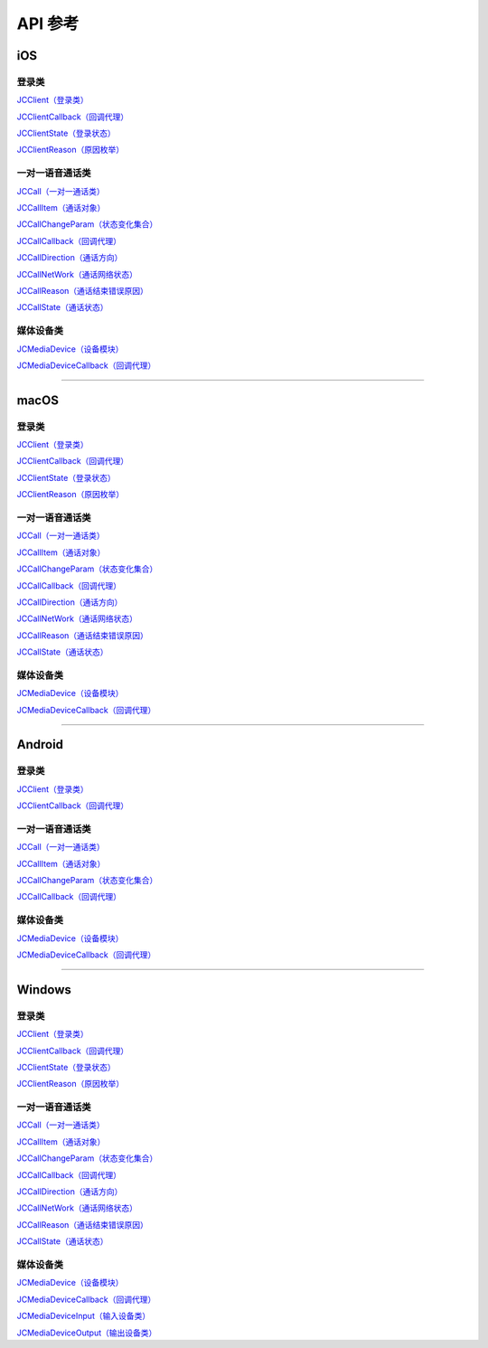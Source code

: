 API 参考
====================

iOS
-------------------------

登录类
>>>>>>>>>>>>>>>>>>>>>>

`JCClient（登录类） <http://developer.juphoon.com/portal/reference/ios/Classes/JCClient.html>`_

`JCClientCallback（回调代理） <http://developer.juphoon.com/portal/reference/ios/Protocols/JCClientCallback.html>`_

`JCClientState（登录状态） <http://developer.juphoon.com/portal/reference/ios/Constants/JCClientState.html>`_

`JCClientReason（原因枚举） <http://developer.juphoon.com/portal/reference/ios/Constants/JCClientReason.html>`_


一对一语音通话类
>>>>>>>>>>>>>>>>>>>>>>

`JCCall（一对一通话类） <http://developer.juphoon.com/portal/reference/ios/Classes/JCCall.html>`_

`JCCallItem（通话对象） <http://developer.juphoon.com/portal/reference/ios/Classes/JCCallItem.html>`_

`JCCallChangeParam（状态变化集合） <http://developer.juphoon.com/portal/reference/ios/Classes/JCCallChangeParam.html>`_

`JCCallCallback（回调代理） <http://developer.juphoon.com/portal/reference/ios/Protocols/JCCallCallback.html>`_

`JCCallDirection（通话方向） <http://developer.juphoon.com/portal/reference/ios/Constants/JCCallDirection.html>`_

`JCCallNetWork（通话网络状态） <http://developer.juphoon.com/portal/reference/ios/Constants/JCCallNetWork.html>`_

`JCCallReason（通话结束错误原因） <http://developer.juphoon.com/portal/reference/ios/Constants/JCCallReason.html>`_

`JCCallState（通话状态） <http://developer.juphoon.com/portal/reference/ios/Constants/JCCallState.html>`_


媒体设备类
>>>>>>>>>>>>>>>>>>>>>>

`JCMediaDevice（设备模块） <http://developer.juphoon.com/portal/reference/ios/Classes/JCMediaDevice.html>`_

`JCMediaDeviceCallback（回调代理） <http://developer.juphoon.com/portal/reference/ios/Protocols/JCMediaDeviceCallback.html>`_


^^^^^^^^^^^^^^^^^^^^^^^^^^^^^^^^^^^^^^^^^^^^^^

macOS
-------------------------

登录类
>>>>>>>>>>>>>>>>>>>>>>

`JCClient（登录类） <https://developer.juphoon.com/portal/reference/V2.0/ios/Classes/JCClient.html>`_
     
`JCClientCallback（回调代理） <https://developer.juphoon.com/portal/reference/V2.0/ios/Protocols/JCClientCallback.html>`_

`JCClientState（登录状态） <https://developer.juphoon.com/portal/reference/V2.0/ios/Constants/JCClientState.html>`_

`JCClientReason（原因枚举） <https://developer.juphoon.com/portal/reference/V2.0/ios/Constants/JCClientReason.html>`_


一对一语音通话类
>>>>>>>>>>>>>>>>>>>>>>

`JCCall（一对一通话类） <https://developer.juphoon.com/portal/reference/V2.0/ios/Classes/JCCall.html>`_

`JCCallItem（通话对象） <https://developer.juphoon.com/portal/reference/V2.0/ios/Classes/JCCallItem.html>`_

`JCCallChangeParam（状态变化集合） <https://developer.juphoon.com/portal/reference/V2.0/ios/Classes/JCCallChangeParam.html>`_

`JCCallCallback（回调代理） <https://developer.juphoon.com/portal/reference/V2.0/ios/Protocols/JCCallCallback.html>`_

`JCCallDirection（通话方向） <https://developer.juphoon.com/portal/reference/V2.0/ios/Constants/JCCallDirection.html>`_

`JCCallNetWork（通话网络状态） <https://developer.juphoon.com/portal/reference/V2.0/ios/Constants/JCCallNetWork.html>`_

`JCCallReason（通话结束错误原因） <https://developer.juphoon.com/portal/reference/V2.0/ios/Constants/JCCallReason.html>`_

`JCCallState（通话状态） <https://developer.juphoon.com/portal/reference/V2.0/ios/Constants/JCCallState.html>`_


媒体设备类
>>>>>>>>>>>>>>>>>>>>>>

`JCMediaDevice（设备模块） <https://developer.juphoon.com/portal/reference/V2.0/ios/Classes/JCMediaDevice.html>`_

`JCMediaDeviceCallback（回调代理） <https://developer.juphoon.com/portal/reference/V2.0/ios/Protocols/JCMediaDeviceCallback.html>`_

^^^^^^^^^^^^^^^^^^^^^^^^^^^^^^^^^^^^^^^^^^^^^^

Android
-------------------------

登录类
>>>>>>>>>>>>>>>>>>>>>>

`JCClient（登录类） <http://developer.juphoon.com/portal/reference/android/com/juphoon/cloud/JCClient.html>`_

`JCClientCallback（回调代理） <http://developer.juphoon.com/portal/reference/android/com/juphoon/cloud/JCClientCallback.html>`_


一对一语音通话类
>>>>>>>>>>>>>>>>>>>>>>

`JCCall（一对一通话类） <http://developer.juphoon.com/portal/reference/android/com/juphoon/cloud/JCCall.html>`_

`JCCallItem（通话对象） <http://developer.juphoon.com/portal/reference/android/com/juphoon/cloud/JCCallItem.html>`_

`JCCallChangeParam（状态变化集合） <http://developer.juphoon.com/portal/reference/android/com/juphoon/cloud/JCCallItem.ChangeParam.html>`_

`JCCallCallback（回调代理） <http://developer.juphoon.com/portal/reference/android/com/juphoon/cloud/JCCallCallback.html>`_


媒体设备类
>>>>>>>>>>>>>>>>>>>>>>

`JCMediaDevice（设备模块） <http://developer.juphoon.com/portal/reference/android/com/juphoon/cloud/JCMediaDevice.html>`_

`JCMediaDeviceCallback（回调代理） <http://developer.juphoon.com/portal/reference/android/com/juphoon/cloud/JCMediaDeviceCallback.html>`_

^^^^^^^^^^^^^^^^^^^^^^^^^^^^^^^^^^^^^^^^^^^^^^

Windows
-------------------------

登录类
>>>>>>>>>>>>>>>>>>>>>>

`JCClient（登录类） <http://developer.juphoon.com/portal/reference/windows/html/a01b672a-1c8a-18a7-b550-727bbcad2f52.htm>`_

`JCClientCallback（回调代理） <http://developer.juphoon.com/portal/reference/windows/html/329abfbc-bd28-8240-16ce-1c039e4ecea8.htm>`_

`JCClientState（登录状态） <http://developer.juphoon.com/portal/reference/windows/html/c2d749fb-1adc-2709-77a2-c968185ca303.htm>`_

`JCClientReason（原因枚举） <http://developer.juphoon.com/portal/reference/windows/html/9d6e6243-1b3f-55a6-7d0a-3158812dfc6f.htm>`_


一对一语音通话类
>>>>>>>>>>>>>>>>>>>>>>

`JCCall（一对一通话类） <http://developer.juphoon.com/portal/reference/windows/html/e1a40c0e-ec58-49c2-3063-295fb883e86f.htm>`_

`JCCallItem（通话对象） <http://developer.juphoon.com/portal/reference/windows/html/0267696e-79ee-8d46-c086-3c071a2b2b3a.htm>`_

`JCCallChangeParam（状态变化集合） <http://developer.juphoon.com/portal/reference/windows/html/b37b2c60-5f37-e286-c305-00a1ff8832ad.htm>`_

`JCCallCallback（回调代理） <http://developer.juphoon.com/portal/reference/windows/html/25bca4ea-ad43-2cbb-42a8-b4e626739711.htm>`_

`JCCallDirection（通话方向）  <http://developer.juphoon.com/portal/reference/windows/html/99a8226c-765f-1259-fec6-2a9d37ae42e3.htm>`_

`JCCallNetWork（通话网络状态）  <http://developer.juphoon.com/portal/reference/windows/html/9addfd98-b4ad-c67c-b996-5f81dd92debd.htm>`_

`JCCallReason（通话结束错误原因）  <http://developer.juphoon.com/portal/reference/windows/html/db77b652-d9ef-76a8-342b-b8b7ccade24b.htm>`_

`JCCallState（通话状态）  <http://developer.juphoon.com/portal/reference/windows/html/2134e734-614d-4a19-f411-5fe1a81d3ccd.htm>`_


媒体设备类
>>>>>>>>>>>>>>>>>>>>>>

`JCMediaDevice（设备模块） <http://developer.juphoon.com/portal/reference/windows/html/034d5af6-ec04-5148-7ec5-04e27e93e8c2.htm>`_

`JCMediaDeviceCallback（回调代理） <http://developer.juphoon.com/portal/reference/windows/html/3a00aa12-4e18-cf90-4610-b2c9c63b7a7b.htm>`_

`JCMediaDeviceInput（输入设备类） <http://developer.juphoon.com/portal/reference/windows/html/542401cb-34eb-6f34-607c-cff5a291f329.htm>`_

`JCMediaDeviceOutput（输出设备类） <http://developer.juphoon.com/portal/reference/windows/html/65f0091d-e96e-e7bb-2df2-4648256e97e3.htm>`_
